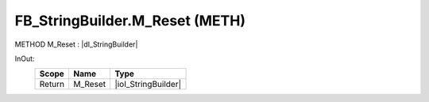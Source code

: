 .. first line of object.rst template
.. first line of pou-object.rst template
.. first line of meth-object.rst template
.. <% set key = ".fld-List.fld-String.FB_StringBuilder.M_Reset" %>
.. _`.fld-List.fld-String.FB_StringBuilder.M_Reset`:
.. <% merge "object.Defines" %>
.. <% endmerge  %>


.. _`FB_StringBuilder.M_Reset`:

FB_StringBuilder.M_Reset (METH)
-------------------------------

METHOD M_Reset : |dI_StringBuilder|

.. |dI_StringBuilder| replace:: :ref:`I_StringBuilder<I_StringBuilder>`

.. <% merge "object.Doc" %>

.. todo:: Please add documentation for method: FB_StringBuilder.M_Reset

.. <% endmerge  %>

.. <% merge "object.iotbl" %>



InOut:
    +--------+---------+---------------------+
    | Scope  | Name    | Type                |
    +========+=========+=====================+
    | Return | M_Reset | |ioI_StringBuilder| |
    +--------+---------+---------------------+

.. |ioI_StringBuilder| replace:: :ref:`I_StringBuilder<I_StringBuilder>`


.. <% endmerge  %>

.. last line of meth-object.rst template
.. last line of pou-object.rst template
.. last line of object.rst template



